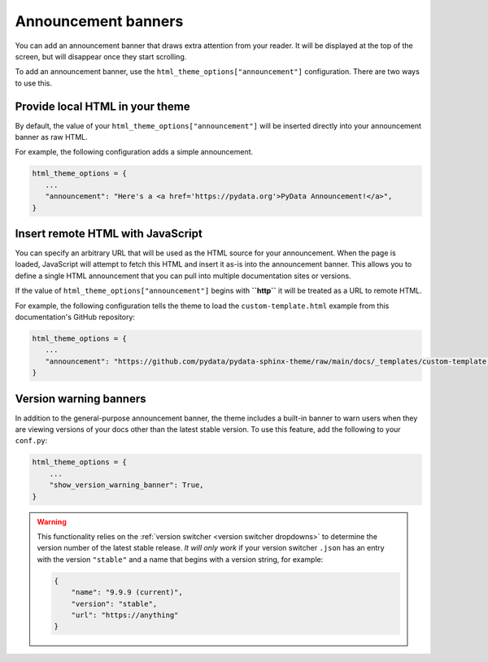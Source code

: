 Announcement banners
====================

You can add an announcement banner that draws extra attention from your reader.
It will be displayed at the top of the screen, but will disappear once they start scrolling.

To add an announcement banner, use the ``html_theme_options["announcement"]`` configuration.
There are two ways to use this.

Provide local HTML in your theme
--------------------------------

By default, the value of your ``html_theme_options["announcement"]`` will be inserted directly into your announcement banner as raw HTML.

For example, the following configuration adds a simple announcement.

.. code-block:: python

   html_theme_options = {
      ...
      "announcement": "Here's a <a href='https://pydata.org'>PyData Announcement!</a>",
   }

Insert remote HTML with JavaScript
----------------------------------

You can specify an arbitrary URL that will be used as the HTML source for your announcement.
When the page is loaded, JavaScript will attempt to fetch this HTML and insert it as-is into the announcement banner.
This allows you to define a single HTML announcement that you can pull into multiple documentation sites or versions.

If the value of ``html_theme_options["announcement"]`` begins with **``http``** it will be treated as a URL to remote HTML.

For example, the following configuration tells the theme to load the ``custom-template.html`` example from this documentation's GitHub repository:

.. code-block:: python

   html_theme_options = {
      ...
      "announcement": "https://github.com/pydata/pydata-sphinx-theme/raw/main/docs/_templates/custom-template.html",
   }

Version warning banners
-----------------------

In addition to the general-purpose announcement banner, the theme includes a built-in banner to warn users when they are viewing versions of your docs other than the latest stable version. To use this feature, add the following to your ``conf.py``:

.. code-block:: python

    html_theme_options = {
        ...
        "show_version_warning_banner": True,
    }

.. warning::

    This functionality relies on the :ref:`version switcher <version switcher dropdowns>` to determine the version number of the latest stable release.
    *It will only work* if your version switcher ``.json`` has an entry with the version ``"stable"`` and a name that begins with a version string, for example:

    .. code-block:: json

        {
            "name": "9.9.9 (current)",
            "version": "stable",
            "url": "https://anything"
        }
